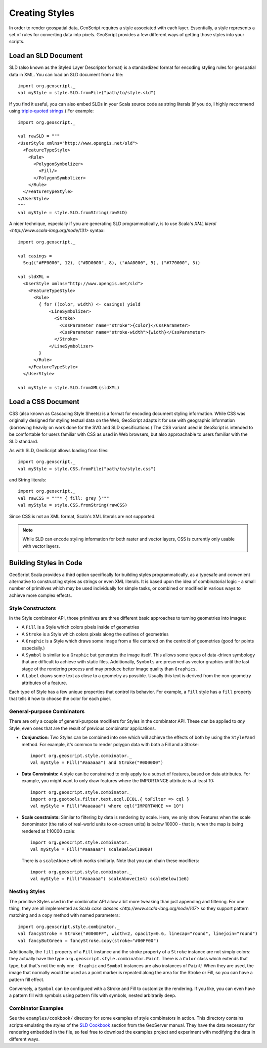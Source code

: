 Creating Styles
===============

In order to render geospatial data, GeoScript requires a style associated with each layer.
Essentially, a style represents a set of rules for converting data into pixels.
GeoScript provides a few different ways of getting those styles into your scripts.

.. seealso:: 
    :doc:`/render` for information on applying Styles to Layers in order to produce image files or draw data on-screen.

Load an SLD Document
--------------------

SLD (also known as the Styled Layer Descriptor format) is a standardized format for encoding styling rules for geospatial data in XML.
You can load an SLD document from a file::

   import org.geoscript._
   val myStyle = style.SLD.fromFile("path/to/style.sld")

If you find it useful, you can also embed SLDs in your Scala source code as string literals (if you do, I highly recommend using `triple-quoted strings <http://ofps.oreilly.com/titles/9780596155957/TypeLessDoMore.html#StringLiterals>`_.)
For example::

   import org.geoscript._

   val rawSLD = """
   <UserStyle xmlns="http://www.opengis.net/sld">
     <FeatureTypeStyle>
       <Rule>
         <PolygonSymbolizer>
           <Fill/>
         </PolygonSymbolizer>
       </Rule>
     </FeatureTypeStyle>
   </UserStyle>
   """
   val myStyle = style.SLD.fromString(rawSLD)

A nicer technique, especially if you are generating SLD programmatically, is to use Scala's `XML literal <http://www.scala-lang.org/node/131>` syntax::

   import org.geoscript._

   val casings = 
     Seq(("#FF0000", 12), ("#DD0000", 8), ("#AA0000", 5), ("#770000", 3))

   val sldXML = 
     <UserStyle xmlns="http://www.opengis.net/sld">
       <FeatureTypeStyle>
         <Rule>
           { for ((color, width) <- casings) yield
               <LineSymbolizer>
                 <Stroke>
                   <CssParameter name="stroke">{color}</CssParameter>
                   <CssParameter name="stroke-width">{width}</CssParameter>
                 </Stroke>
               </LineSymbolizer>
           }
         </Rule>
       </FeatureTypeStyle>
     </UserStyle>

   val myStyle = style.SLD.fromXML(sldXML)

.. seealso:: 

    The official specification for SLD is available from the OGC website at http://www.opengeospatial.org/standards/sld .
    A more `friendly guide <http://docs.geoserver.org/stable/en/user/styling/>`_ to the format is also available in the GeoServer users manual.

Load a CSS Document
-------------------

CSS (also known as Cascading Style Sheets) is a format for encoding document styling information.
While CSS was originally designed for styling textual data on the Web, GeoScript adapts it for use with geographic information (borrowing heavily on work done for the SVG and SLD specifications.)
The CSS variant used in GeoScript is intended to be comfortable for users familiar with CSS as used in Web browsers, but also approachable to users familiar with the SLD standard.

As with SLD, GeoScript allows loading from files::

   import org.geoscript._
   val myStyle = style.CSS.fromFile("path/to/style.css")

and String literals::

   import org.geoscript._
   val rawCSS = """* { fill: grey }"""
   val myStyle = style.CSS.fromString(rawCSS)

Since CSS is not an XML format, Scala's XML literals are not supported.

.. note::

   While SLD can encode styling information for both raster and vector layers, CSS is currently only usable with vector layers.

.. seealso::

    For general information about the structure and syntax used in CSS, see the standard documentation from the W3C at http://www.w3.org/Style/CSS/ .
    A `guide <http://docs.geoserver.org/stable/en/user/community/css/>` to the changes to CSS syntax used in GeoScript is available in the GeoServer users manual.
    This may seem a bit odd, but the CSS styling support was originally developed as a GeoServer extension, so that is where the documentation originated.

Building Styles in Code
-----------------------

GeoScript Scala provides a third option specifically for building styles programmatically, as a typesafe and convenient alternative to constructing styles as strings or even XML literals.
It is based upon the idea of combinatorial logic - a small number of primitives which may be used individually for simple tasks, or combined or modified in various ways to achieve more complex effects.

Style Constructors
..................

In the Style combinator API, those primitives are three different basic approaches to turning geometries into images:

* A ``Fill`` is a Style which colors pixels inside of geometries

* A ``Stroke`` is a Style which colors pixels along the outlines of geometries

* A ``Graphic`` is a Style which draws some image from a file centered on the centroid of geometries (good for points especially.)

* A ``Symbol`` is similar to a ``Graphic`` but generates the image itself.
  This allows some types of data-driven symbology that are difficult to achieve with static files.
  Additionally, ``Symbols`` are preserved as vector graphics until the last stage of the rendering process and may produce better image quality than ``Graphics``.

* A ``Label`` draws some text as close to a geometry as possible.
  Usually this text is derived from the non-geometry attributes of a feature.

Each type of Style has a few unique properties that control its behavior.
For example, a ``Fill`` style has a ``fill`` property that tells it how to choose the color for each pixel.

General-purpose Combinators
...........................

There are only a couple of general-purpose modifiers for Styles in the combinator API.
These can be applied to *any* Style, even ones that are the result of previous combinator applications.

* **Conjunction:** Two Styles can be combined into one which will achieve the effects of both by using the ``Style#and`` method.
  For example, it's common to render polygon data with both a Fill and a Stroke::

    import org.geoscript.style.combinator._
    val myStyle = Fill("#aaaaaa") and Stroke("#000000")

* **Data Constraints:** A style can be constrained to only apply to a subset of features, based on data attributes.
  For example, you might want to only draw features where the IMPORTANCE attribute is at least 10::

    import org.geoscript.style.combinator._
    import org.geotools.filter.text.ecql.ECQL.{ toFilter => cql }
    val myStyle = Fill("#aaaaaa") where cql("IMPORTANCE >= 10")

* **Scale constraints:** Similar to filtering by data is rendering by scale.
  Here, we only show Features when the scale denominator (the ratio of real-world units to on-screen units) is below 10000 - that is, when the map is being rendered at 1:10000 scale::

    import org.geoscript.style.combinator._
    val myStyle = Fill("#aaaaaa") scaleBelow(10000)

  There is a ``scaleAbove`` which works similarly. Note that you can chain these modifiers::

    import org.geoscript.style.combinator._
    val myStyle = Fill("#aaaaaa") scaleAbove(1e4) scaleBelow(1e6)

Nesting Styles
..............

The primitive Styles used in the combinator API allow a bit more tweaking than just appending and filtering.
For one thing, they are all implemented as Scala `case classes <http://www.scala-lang.org/node/107>` so they support pattern matching and a ``copy`` method with named parameters::

    import org.geoscript.style.combinator._
    val fancyStroke = Stroke("#0000FF", width=2, opacity=0.6, linecap="round", linejoin="round")
    val fancyButGreen = fancyStroke.copy(stroke="#00FF00")

Additionally, the ``fill`` property of a ``Fill`` instance and the stroke property of a ``Stroke`` instance are not simply colors: they actually have the type ``org.geoscript.style.combinator.Paint``.
There is a ``Color`` class which extends that type, but that's not the only one - ``Graphic`` and ``Symbol`` instances are also instances of ``Paint``!
When they are used, the image that normally would be used as a point marker is repeated along the area for the Stroke or Fill, so you can have a pattern fill effect.

Conversely, a ``Symbol`` can be configured with a Stroke and Fill to customize the rendering.
If you like, you can even have a pattern fill with symbols using pattern fills with symbols, nested arbitrarily deep.

Combinator Examples
...................

See the ``examples/cookbook/`` directory for some examples of style combinators in action.
This directory contains scripts emulating the styles of the `SLD Cookbook <http://docs.geoserver.org/stable/en/user/styling/cookbook/>`_ section from the GeoServer manual.
They have the data necessary for rendering embedded in the file, so feel free to download the examples project and experiment with modifying the data in different ways.
